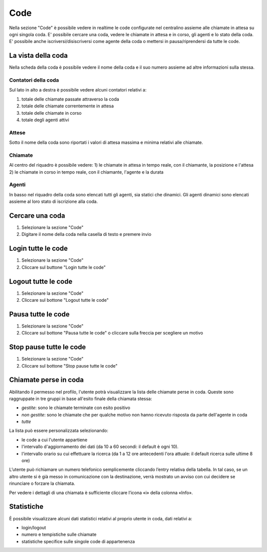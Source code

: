 ====
Code
====

Nella sezione "Code" è possibile vedere in realtime le code configurate nel centralino
assieme alle chiamate in attesa su ogni singola coda.
E' possibile cercare una coda, vedere le chiamate in attesa e in corso, gli agenti e
lo stato della coda.
E' possibile anche iscriversi/disiscriversi come agente della coda o mettersi in pausa/riprendersi
da tutte le code.

La vista della coda
===================

Nella scheda della coda è possibile vedere il nome della coda e il suo numero assieme
ad altre informazioni sulla stessa.

Contatori della coda
---------------------

Sul lato in alto a destra è possibile vedere alcuni contatori relativi a:

1) totale delle chiamate passate attraverso la coda
2) totale delle chiamate correntemente in attesa
3) totale delle chiamate in corso
4) totale degli agenti attivi

Attese
-------

Sotto il nome della coda sono riportati i valori di attesa massima e minima relativi
alle chiamate.

Chiamate
---------

Al centro del riquadro è possibile vedere:
1) le chiamate in attesa in tempo reale, con il chiamante, la posizione e l'attesa
2) le chiamate in corso in tempo reale, con il chiamante, l'agente e la durata

Agenti
------

In basso nel riquadro della coda sono elencati tutti gli agenti, sia statici che dinamici.
Gli agenti dinamici sono elencati assieme al loro stato di iscrizione alla coda.

Cercare una coda
=================

1) Selezionare la sezione "Code"
2) Digitare il nome della coda nella casella di testo e premere invio

Login tutte le code
===========================

1) Selezionare la sezione "Code"
2) Cliccare sul buttone "Login tutte le code"

Logout tutte le code
==============================

1) Selezionare la sezione "Code"
2) Cliccare sul bottone "Logout tutte le code"

Pausa tutte le code
============================

1) Selezionare la sezione "Code"
2) Cliccare sul bottone "Pausa tutte le code" o cliccare sulla freccia per scegliere un motivo

Stop pause tutte le code
========================

1) Selezionare la sezione "Code"
2) Cliccare sul bottone "Stop pause tutte le code"

Chiamate perse in coda
======================

Abilitando il permesso nel profilo, l'utente potrà visualizzare la lista delle chiamate perse in coda.
Queste sono raggruppate in tre gruppi in base all'esito finale della chiamata stessa:

- *gestite*: sono le chiamate terminate con esito positivo
- *non gestite*: sono le chiamate che per qualche motivo non hanno ricevuto risposta da parte dell'agente in coda
- *tutte*

La lista può essere personalizzata selezionando:

- le code a cui l'utente appartiene
- l'intervallo d'aggiornamento dei dati (da 10 a 60 secondi: il default è ogni 10).
- l'intervallo orario su cui effettuare la ricerca (da 1 a 12 ore antecedenti l'ora attuale: il default ricerca sulle ultime 8 ore)

L’utente può richiamare un numero telefonico semplicemente cliccando l’entry relativa della tabella. In tal caso, se un altro utente si è già messo in comunicazione con la destinazione, verrà mostrato un avviso con cui decidere se rinunciare o forzare la chiamata.

Per vedere i dettagli di una chiamata è sufficiente cliccare l’icona «i» della colonna «Info».

Statistiche
===========

È possibile visualizzare alcuni dati statistici relativi al proprio utente in coda, dati relativi a:

- login/logout
- numero e tempistiche sulle chiamate
- statistiche specifice sulle singole code di appartenenza